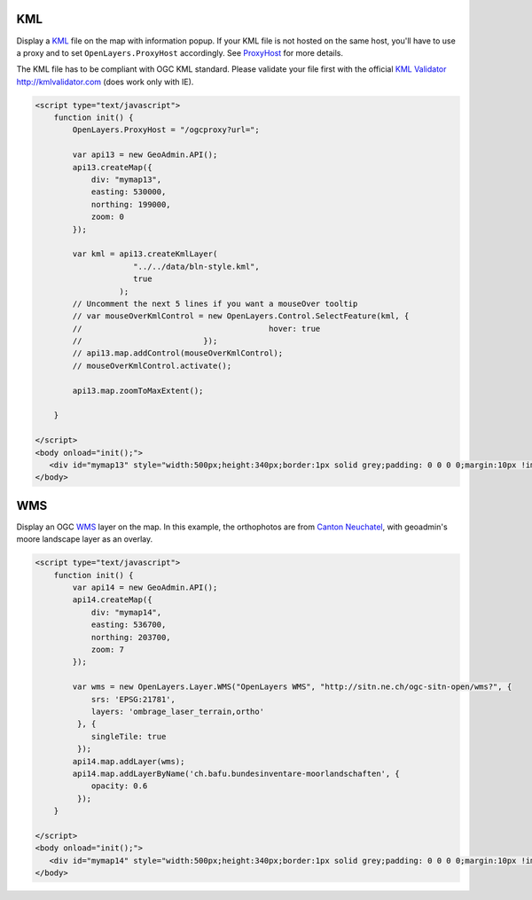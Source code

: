 .. raw:: html

   <script language=javascript type='text/javascript'>

   function hidediv(div, showDiv, hideDiv) {
      document.getElementById(div).style.visibility = 'hidden';
      document.getElementById(div).style.display = 'none';
      document.getElementById(hideDiv).style.visibility = 'hidden';
      document.getElementById(hideDiv).style.display = 'none';
      document.getElementById(showDiv).style.visibility = 'visible';
      document.getElementById(showDiv).style.display = 'block';
   }

   function showdiv(div, showDiv, hideDiv) {
      document.getElementById(div).style.visibility = 'visible';
      document.getElementById(div).style.display = 'block';
      document.getElementById(showDiv).style.visibility = 'hidden';
      document.getElementById(showDiv).style.display = 'none';
      document.getElementById(hideDiv).style.visibility = 'visible';
      document.getElementById(hideDiv).style.display = 'block';
   }
   </script>

KML
---

Display a `KML <http://code.google.com/intl/fr/apis/kml/documentation/kmlreference.html>`_ file on the map with information popup. If your KML 
file is not hosted on the same host, you'll have to use a proxy and to set ``OpenLayers.ProxyHost`` accordingly. 
See `ProxyHost <http://trac.osgeo.org/openlayers/wiki/FrequentlyAskedQuestions#ProxyHost>`_ for more details.

The KML file has to be compliant with OGC KML standard. Please validate your file first with the official `KML Validator <http://kmlvalidator.com>`_ http://kmlvalidator.com (does work only with IE).

.. raw:: html

   <body>
      <div id="mymap13" style="width:500px;height:340px;border:1px solid grey;padding: 0 0 0 0;margin:10px !important;"></div>
   </body>

.. raw:: html

    <a id="showRef13" href="javascript:showdiv('codeBlock13','showRef13','hideRef13')" style="display: none; visibility: hidden; margin:10px !important;">Show code</a>
    <a id="hideRef13" href="javascript:hidediv('codeBlock13','showRef13','hideRef13')" style="margin:10px !important;">Hide code</a>
    <div id="codeBlock13" style="margin:10px !important;">

.. code-block:: html

   <script type="text/javascript">
       function init() {
           OpenLayers.ProxyHost = "/ogcproxy?url=";
           
           var api13 = new GeoAdmin.API();
           api13.createMap({
               div: "mymap13",
               easting: 530000,
               northing: 199000,
               zoom: 0
           });
           
           var kml = api13.createKmlLayer(
                        "../../data/bln-style.kml",
                        true
                     );
           // Uncomment the next 5 lines if you want a mouseOver tooltip
           // var mouseOverKmlControl = new OpenLayers.Control.SelectFeature(kml, {
           //                                        hover: true
           //                          });
           // api13.map.addControl(mouseOverKmlControl);
           // mouseOverKmlControl.activate();

           api13.map.zoomToMaxExtent();
          
       }

   </script>
   <body onload="init();">
      <div id="mymap13" style="width:500px;height:340px;border:1px solid grey;padding: 0 0 0 0;margin:10px !important;"></div>
   </body>


WMS
---

Display an OGC `WMS <http://www.opengeospatial.org/standards/wms>`_ layer on the map. In this example, the orthophotos
are from `Canton Neuchatel  <http://www.ne.ch/sitn>`_, with geoadmin's moore landscape layer as an overlay.

.. raw:: html

   <body>
      <div id="mymap14" style="width:500px;height:340px;border:1px solid grey;padding: 0 0 0 0;margin:10px !important;"></div>
   </body>

.. raw:: html

    <a id="showRef14" href="javascript:showdiv('codeBlock14','showRef13','hideRef13')" style="display: none; visibility: hidden; margin:10px !important;">Show code</a>
    <a id="hideRef14" href="javascript:hidediv('codeBlock14','showRef13','hideRef13')" style="margin:10px !important;">Hide code</a>
    <div id="codeBlock14" style="margin:10px !important;">

.. code-block:: html

   <script type="text/javascript">
       function init() {
           var api14 = new GeoAdmin.API();
           api14.createMap({
               div: "mymap14",
               easting: 536700,
               northing: 203700,
               zoom: 7
           });

           var wms = new OpenLayers.Layer.WMS("OpenLayers WMS", "http://sitn.ne.ch/ogc-sitn-open/wms?", {
               srs: 'EPSG:21781',
               layers: 'ombrage_laser_terrain,ortho'
            }, {
               singleTile: true
            });
           api14.map.addLayer(wms);
           api14.map.addLayerByName('ch.bafu.bundesinventare-moorlandschaften', {
               opacity: 0.6
            });
       }

   </script>
   <body onload="init();">
      <div id="mymap14" style="width:500px;height:340px;border:1px solid grey;padding: 0 0 0 0;margin:10px !important;"></div>
   </body>


.. raw:: html

    </div>

.. raw:: html


   <script type="text/javascript">
       var api14;
       function init() {
           OpenLayers.ProxyHost = "/ogcproxy?url=";
           
           var api13 = new GeoAdmin.API();
           api13.createMap({
               div: "mymap13",
               easting: 536700,
               northing: 203700,
               zoom: 0
           });
           
           var kml = api13.createKmlLayer(
                       "../../data/bln-style.kml",
                       true
                       );

           var mouseOverKmlControl = new OpenLayers.Control.SelectFeature(kml, {
                           hover: true
                          });
           api13.map.addControl(mouseOverKmlControl);
           mouseOverKmlControl.activate();

           api13.map.zoomToMaxExtent();

           api14 = new GeoAdmin.API();
           api14.createMap({
               div: "mymap14",
               easting: 536700,
               northing: 203700,
               zoom: 7
           });

           var wms =  new OpenLayers.Layer.WMS( "OpenLayers WMS","http://sitn.ne.ch/ogc-sitn-open/wms?", {srs: 'EPSG:21781',layers: 'ombrage_laser_terrain,ortho'}, {singleTile: true});

           api14.map.addLayer(wms);

           api14.map.addLayerByName('ch.bafu.bundesinventare-moorlandschaften', {opacity: 0.6});
           api14.map.zoomToExtent(new OpenLayers.Bounds.fromString('536000,203000,538000,204000'));
          
       }
   </script>

   <body onload="init();">
     <script type="text/javascript" src="../../../loader.js"></script>
   </body>
